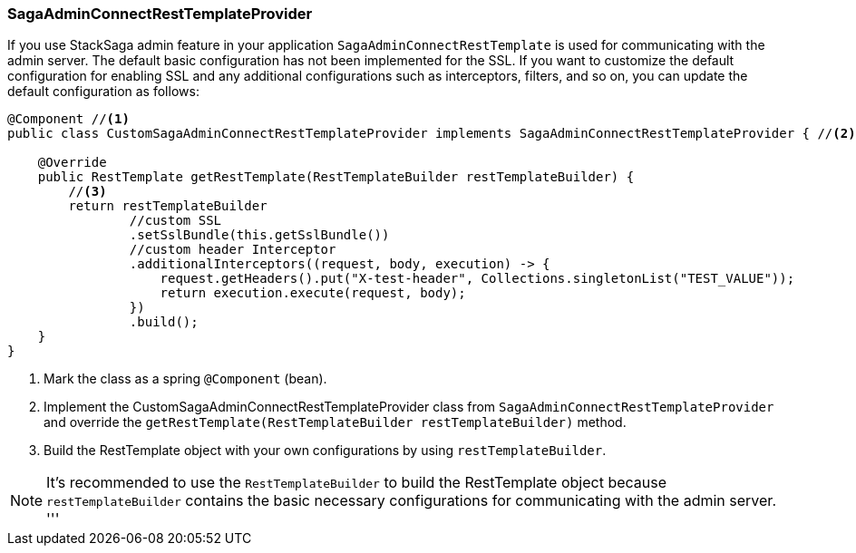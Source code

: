 === SagaAdminConnectRestTemplateProvider [[saga_admin_connect_rest_template_provider]]

If you use StackSaga admin feature in your application `SagaAdminConnectRestTemplate` is used for communicating with the admin server.
The default basic configuration has not been implemented for the SSL.
If you want to customize the default configuration for enabling SSL and any additional configurations such as interceptors, filters, and so on, you can update the default configuration as follows:

[source,java]
----
@Component //<1>
public class CustomSagaAdminConnectRestTemplateProvider implements SagaAdminConnectRestTemplateProvider { //<2>

    @Override
    public RestTemplate getRestTemplate(RestTemplateBuilder restTemplateBuilder) {
        //<3>
        return restTemplateBuilder
                //custom SSL
                .setSslBundle(this.getSslBundle())
                //custom header Interceptor
                .additionalInterceptors((request, body, execution) -> {
                    request.getHeaders().put("X-test-header", Collections.singletonList("TEST_VALUE"));
                    return execution.execute(request, body);
                })
                .build();
    }
}
----

<1> Mark the class as a spring `@Component` (bean).
<2> Implement the CustomSagaAdminConnectRestTemplateProvider class from `SagaAdminConnectRestTemplateProvider` and override the `getRestTemplate(RestTemplateBuilder restTemplateBuilder)` method.
<3> Build the RestTemplate object with your own configurations by using `restTemplateBuilder`.

NOTE: It's recommended to use the `RestTemplateBuilder` to build the RestTemplate object because `restTemplateBuilder` contains the basic necessary configurations for communicating with the admin server.
'''
